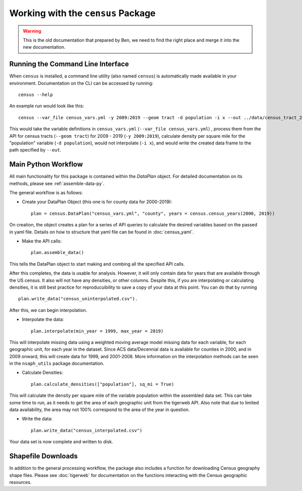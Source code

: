 Working with the ``census`` Package
===================================

.. warning::
    
    This is the old documentation that prepared by Ben, we need to find the right place and merge it into the new documentation.


Running the Command Line Interface
----------------------------------

When ``census`` is installed, a command line utility (also named ``census``)
is automatically made available in your environment. Documentation on the CLI can be
accessed by running: ::

    census --help


An example run would look like this: ::

    census --var_file census_vars.yml -y 2009:2019 --geom tract -d population -i x --out ../data/census_tract_2009_2019.csv

This would take the variable definitions in ``census_vars.yml`` (``--var_file census_vars.yml``)
, process them from the API for census tracts (``--geom tract``) for 2009 - 2019 (``-y 2009:2019``),
calculate density per square mile for the "population" variable (``-d population``),
would not interpolate (``-i x``), and would write the created data frame to the
path specified by ``--out``.

Main Python Workflow
--------------------

All main functionality for this package is contained within the `DataPlan` object.
For detailed documentation on its methods, please see :ref:`assemble-data-py`.

The general workflow is as follows:

- Create your DataPlan Object (this one is for county data for 2000-2019): ::

    plan = census.DataPlan("census_vars.yml", "county", years = census.census_years(2000, 2019))

On creation, the object creates a plan for a series of API queries to calculate the desired
variables based on the passed in yaml file. Details on how to structure that yaml file can be found in
:doc:`census_yaml`.

- Make the API calls: ::

    plan.assemble_data()

This tells the DataPlan object to start making and combing all the specified API calls.

After this completes, the data is usable for analysis. However, it will only contain data for
years that are available through the US census. It also will not have any densities, or other
columns. Despite this, if you are interpolating or calculating densities, it is still
best practice for reproducuibility to save a copy of your data at this point. You can do that
by running ::

    plan.write_data("census_uninterpolated.csv").

After this, we can begin interpolation.

- Interpolate the data: ::

    plan.interpolate(min_year = 1999, max_year = 2019)

This will interpolate missing data using a weighted moving average model missing data for each
variable, for each geographic unit, for each year in the dataset. Since ACS data/Decennial data
is available for counties in 2000, and in 2009 onward, this will create data for 1999, and 2001-2008.
More information on the interpolation methods can be seen in the ``nsaph_utils`` package documentation.

- Calculate Densities: ::

    plan.calculate_densities(["population"], sq_mi = True)

This will calculate the density per square mile of the variable population within the
assembled data set. This can take some time to run, as it needs to get the area of each geographic
unit from the tigerweb API. Also note that due to limited data availability, the area may not
100% correspond to the area of the year in question.

- Write the data: ::

    plan.write_data("census_interpolated.csv")

Your data set is now complete and written to disk.


Shapefile Downloads
-------------------

In addition to the general processing workflow, the package also includes
a function for downloading Census geography shape files. Please see :doc:`tigerweb`
for documentation on the functions interacting with the Census geographic resources.

